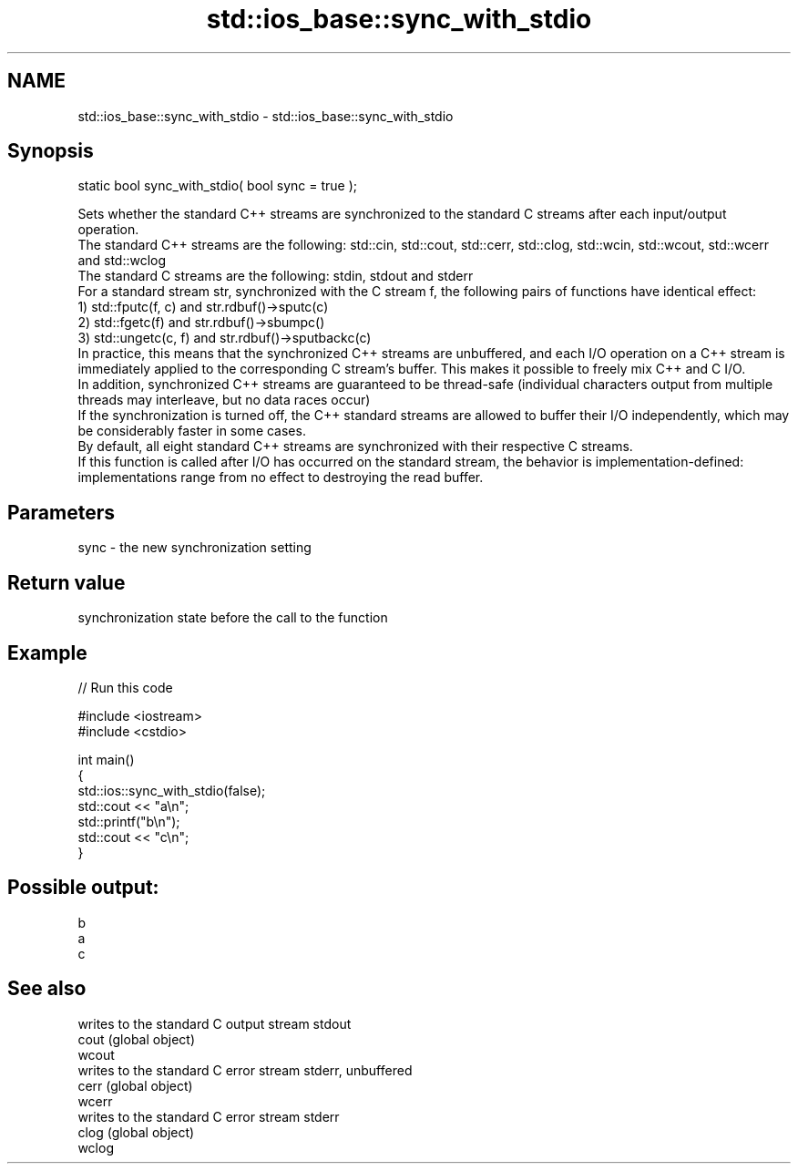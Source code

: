 .TH std::ios_base::sync_with_stdio 3 "2020.03.24" "http://cppreference.com" "C++ Standard Libary"
.SH NAME
std::ios_base::sync_with_stdio \- std::ios_base::sync_with_stdio

.SH Synopsis

  static bool sync_with_stdio( bool sync = true );

  Sets whether the standard C++ streams are synchronized to the standard C streams after each input/output operation.
  The standard C++ streams are the following: std::cin, std::cout, std::cerr, std::clog, std::wcin, std::wcout, std::wcerr and std::wclog
  The standard C streams are the following: stdin, stdout and stderr
  For a standard stream str, synchronized with the C stream f, the following pairs of functions have identical effect:
  1) std::fputc(f, c) and str.rdbuf()->sputc(c)
  2) std::fgetc(f) and str.rdbuf()->sbumpc()
  3) std::ungetc(c, f) and str.rdbuf()->sputbackc(c)
  In practice, this means that the synchronized C++ streams are unbuffered, and each I/O operation on a C++ stream is immediately applied to the corresponding C stream's buffer. This makes it possible to freely mix C++ and C I/O.
  In addition, synchronized C++ streams are guaranteed to be thread-safe (individual characters output from multiple threads may interleave, but no data races occur)
  If the synchronization is turned off, the C++ standard streams are allowed to buffer their I/O independently, which may be considerably faster in some cases.
  By default, all eight standard C++ streams are synchronized with their respective C streams.
  If this function is called after I/O has occurred on the standard stream, the behavior is implementation-defined: implementations range from no effect to destroying the read buffer.

.SH Parameters


  sync - the new synchronization setting


.SH Return value

  synchronization state before the call to the function

.SH Example

  
// Run this code

    #include <iostream>
    #include <cstdio>

    int main()
    {
        std::ios::sync_with_stdio(false);
        std::cout << "a\\n";
        std::printf("b\\n");
        std::cout << "c\\n";
    }

.SH Possible output:

    b
    a
    c


.SH See also


        writes to the standard C output stream stdout
  cout  (global object)
  wcout
        writes to the standard C error stream stderr, unbuffered
  cerr  (global object)
  wcerr
        writes to the standard C error stream stderr
  clog  (global object)
  wclog




